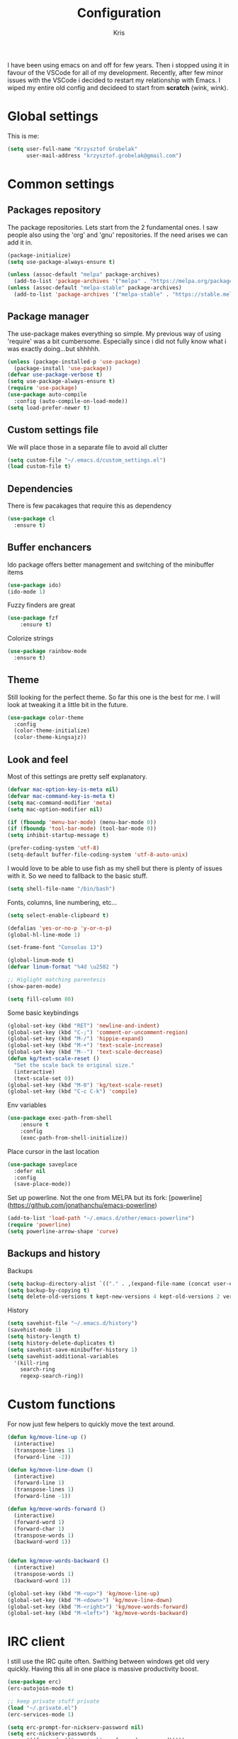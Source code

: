 #+TITLE: Configuration
#+AUTHOR: Kris

I have been using emacs on and off for few years. Then i stopped using it in favour of the VSCode for all of my development.
Recently, after few minor issues with the VSCode i decided to restart my relationship with Emacs. 
I wiped my entire old config and decideed to start from *scratch* (wink, wink).


* Global settings

This is me:
  #+BEGIN_SRC emacs-lisp
(setq user-full-name "Krzysztof Grobelak"
      user-mail-address "krzysztof.grobelak@gmail.com")
  #+END_SRC


* Common settings 

** Packages repository
The package repositories. Lets start from the 2 fundamental ones. I saw people also using the 'org' and 'gnu'
repositories. If the need arises we can add it in.
#+BEGIN_SRC emacs-lisp
(package-initialize)
(setq use-package-always-ensure t)

(unless (assoc-default "melpa" package-archives)
  (add-to-list 'package-archives '("melpa" . "https://melpa.org/packages/") t))
(unless (assoc-default "melpa-stable" package-archives)
  (add-to-list 'package-archives '("melpa-stable" . "https://stable.melpa.org/packages") t))

#+END_SRC


** Package manager
The use-package makes everything so simple. My previous way of using 'require' was a bit cumbersome. 
Especially since i did not fully know what i was exactly doing...but shhhhh.
#+BEGIN_SRC emacs-lisp
  (unless (package-installed-p 'use-package)
    (package-install 'use-package))
  (defvar use-package-verbose t)
  (setq use-package-always-ensure t)
  (require 'use-package)
  (use-package auto-compile
    :config (auto-compile-on-load-mode))
  (setq load-prefer-newer t)
#+END_SRC


** Custom settings file
We will place those in a separate file to avoid all clutter
#+BEGIN_SRC emacs-lisp
(setq custom-file "~/.emacs.d/custom_settings.el")
(load custom-file t)
#+END_SRC


** Dependencies
There is few pacakages that require this as dependency
#+BEGIN_SRC emacs-lisp
  (use-package cl
    :ensure t)
#+END_SRC


** Buffer enchancers

Ido package offers better management and switching of the minibuffer items
#+BEGIN_SRC emacs-lisp
  (use-package ido)
  (ido-mode 1)
#+END_SRC

Fuzzy finders are great
#+BEGIN_SRC emacs-lisp
  (use-package fzf
      :ensure t)
#+END_SRC

Colorize strings
#+BEGIN_SRC emacs-lisp
(use-package rainbow-mode
  :ensure t)
#+END_SRC

** Theme
Still looking for the perfect theme. So far this one is the best for me. I will look at tweaking it a little bit 
in the future.
#+BEGIN_SRC emacs-lisp
  (use-package color-theme
    :config
    (color-theme-initialize)
    (color-theme-kingsajz))
#+END_SRC


** Look and feel
Most of this settings are pretty self explanatory.
#+BEGIN_SRC emacs-lisp
  (defvar mac-option-key-is-meta nil)
  (defvar mac-command-key-is-meta t)
  (setq mac-command-modifier 'meta)
  (setq mac-option-modifier nil)

  (if (fboundp 'menu-bar-mode) (menu-bar-mode 0))
  (if (fboundp 'tool-bar-mode) (tool-bar-mode 0))
  (setq inhibit-startup-message t)

  (prefer-coding-system 'utf-8)
  (setq-default buffer-file-coding-system 'utf-8-auto-unix)
#+END_SRC

I would love to be able to use fish as my shell but there is plenty of issues with it. 
So we need to fallback to the basic stuff.
#+BEGIN_SRC emacs-lisp
  (setq shell-file-name "/bin/bash")
#+END_SRC

Fonts, columns, line numbering, etc...
#+BEGIN_SRC emacs-lisp
  (setq select-enable-clipboard t)

  (defalias 'yes-or-no-p 'y-or-n-p)
  (global-hl-line-mode 1)

  (set-frame-font "Consolas 13")

  (global-linum-mode t)
  (defvar linum-format "%4d \u2502 ")

  ;; Higlight matching parentesis
  (show-paren-mode)

  (setq fill-column 80)
#+END_SRC

Some basic keybindings
#+BEGIN_SRC emacs-lisp
  (global-set-key (kbd "RET") 'newline-and-indent)
  (global-set-key (kbd "C-;") 'comment-or-uncomment-region)
  (global-set-key (kbd "M-/") 'hippie-expand)
  (global-set-key (kbd "M-+") 'text-scale-increase)
  (global-set-key (kbd "M--") 'text-scale-decrease)
  (defun kg/text-scale-reset ()
    "Set the scale back to original size."
    (interactive)
    (text-scale-set 0))
  (global-set-key (kbd "M-0") 'kg/text-scale-reset)
  (global-set-key (kbd "C-c C-k") 'compile)
#+END_SRC

Env variables
#+BEGIN_SRC emacs-lisp
  (use-package exec-path-from-shell
      :ensure t
      :config
      (exec-path-from-shell-initialize))
#+END_SRC

Place cursor in the last location
#+BEGIN_SRC emacs-lisp
  (use-package saveplace
    :defer nil
    :config
    (save-place-mode))
#+END_SRC

Set up powerline. Not the one from MELPA but its fork: [powerline](https://github.com/jonathanchu/emacs-powerline)
#+BEGIN_SRC emacs-lisp
  (add-to-list 'load-path "~/.emacs.d/other/emacs-powerline")
  (require 'powerline)
  (setq powerline-arrow-shape 'curve) 
#+END_SRC


** Backups and history
Backups
#+BEGIN_SRC emacs-lisp
  (setq backup-directory-alist `(("." . ,(expand-file-name (concat user-emacs-directory "backups")))))
  (setq backup-by-copying t)
  (setq delete-old-versions t kept-new-versions 4 kept-old-versions 2 version-control t)
#+END_SRC

History
#+BEGIN_SRC emacs-lisp
  (setq savehist-file "~/.emacs.d/history")
  (savehist-mode 1)
  (setq history-length t)
  (setq history-delete-duplicates t)
  (setq savehist-save-minibuffer-history 1)
  (setq savehist-additional-variables
	'(kill-ring
	  search-ring
	  regexp-search-ring))

#+END_SRC


* Custom functions

For now just few helpers to quickly move the text around.

#+BEGIN_SRC emacs-lisp
  (defun kg/move-line-up ()
    (interactive)
    (transpose-lines 1)
    (forward-line -2))

  (defun kg/move-line-down ()
    (interactive)
    (forward-line 1)
    (transpose-lines 1)
    (forward-line -1))

  (defun kg/move-words-forward ()
    (interactive)
    (forward-word 1)
    (forward-char 1)
    (transpose-words 1)
    (backward-word 1))


  (defun kg/move-words-backward ()
    (interactive)
    (transpose-words 1)
    (backward-word 1))

  (global-set-key (kbd "M-<up>") 'kg/move-line-up)
  (global-set-key (kbd "M-<down>") 'kg/move-line-down)
  (global-set-key (kbd "M-<right>") 'kg/move-words-forward)
  (global-set-key (kbd "M-<left>") 'kg/move-words-backward)
#+END_SRC


* IRC client
I still use the IRC quite often. Swithing between windows get old very quickly. 
Having this all in one place is massive productivity boost.
#+BEGIN_SRC emacs-lisp
(use-package erc)
(erc-autojoin-mode t)

;; keep private stuff private
(load "~/.private.el")
(erc-services-mode 1)

(setq erc-prompt-for-nickserv-password nil)
(setq erc-nickserv-passwords
      '((freenode (("caspinol" . ,freenode-password)))))

                                        ; IRC auto connect on C-c ef
(global-set-key "\C-cef" (lambda () (interactive)
                           (erc :server "irc.freenode.net"
                                :port "6667"
                                :nick "caspinol"
                                )))

                                        ; now auto join channels
(setq erc-autojoin-channels-alist '(("freenode.net"
                                     "#rust" "##c" "#rust-embedded" "#rust-networking")))
#+END_SRC


* Coding

Now the meat of the config. 
** Common
*** Code completion
#+BEGIN_SRC emacs-lisp
  (use-package company
    :init
    (setq company-minimum-prefix-length 2
	  company-require-match 0
	  company-selection-wrap-around t
	  company-dabbrev-downcase nil
	  company-tooltip-limit 20
	  company-tooltip-align-annotations 't
	  company-idle-delay .4
	  company-begin-commands '(self-insert-command))
    (eval-after-load 'company
      '(add-to-list 'company-backends '(company-files
					company-capf)))
    :config
    (global-company-mode))
#+END_SRC


*** Code linting

Both the flycheck and Language Server Protocol are very handy. The LSP did not work so great for Rust yet,
but will set up one for Vue. So keeping it in for now. 
#+BEGIN_SRC emacs-lisp
  (use-package flycheck
    :ensure t
    :diminish flycheck-mode
    :defer 2
    :config
    (global-flycheck-mode))

  (use-package lsp-mode
    :commands lsp
    :config (require 'lsp-clients))
#+END_SRC

Highlight the pairs of braces and quotes.
#+BEGIN_SRC emacs-lisp
  (use-package autopair
    :ensure t)
#+END_SRC


*** Versioning

Git support. The tool is great so far but i only licked the surface so far.
#+BEGIN_SRC emacs-lisp
  (use-package magit
      :ensure t
      :bind ("C-x m" . magit-status))
#+END_SRC



** Javascript
#+BEGIN_SRC emacs-lisp
  (use-package js2-mode
    :ensure t
    :mode ("\\.js$" . js2-mode))

  ;; Cool javascript formatter
  (use-package prettier-js
      :ensure t
      :config
      (setq prettier-js-args '(
			    "--trailing-comma" "es5"
			    "--single-quote" "true"
			    "--print-width" "100"
			    ))
      (add-hook 'js2-mode-hook 'prettier-js-mode))
#+END_SRC

Replace the 'function' keyword with a shorthand symbol. Its just estetics...
#+BEGIN_SRC emacs-lisp
  (font-lock-add-keywords
   'js2-mode `(("\\(function\\).*("
		(0 (progn (compose-region (match-beginning 1)
					  (match-end 1) "\u0192")
			  nil)))))
#+END_SRC 

** JSON
#+BEGIN_SRC emacs-lisp
  (use-package json-mode
    :ensure t
    :mode "\\.json$")
#+END_SRC


** Web
#+BEGIN_SRC emacs-lisp
  (use-package web-mode
    :ensure t
    :mode ("\\.html$" . web-mode))
#+END_SRC


** C
#+BEGIN_SRC emacs-lisp
  (use-package irony
    :ensure t
    :hook (c-mode . irony-mode))

  (use-package company-irony
    :ensure t
    :after company
    :config
    (add-to-list 'company-backends 'company-irony))

  (use-package flycheck-irony
    :ensure t
    :after flycheck
    :hook (flycheck-mode . flycheck-irony-setup))
#+END_SRC


** Rust

The main config file for Rust projects is in .toml format... so why not.
#+BEGIN_SRC emacs-lisp
  (use-package toml-mode
    :ensure t)
#+END_SRC

Syntax highlighting. Also added a hook to execute the rustfmt just before saving it. 
#+BEGIN_SRC emacs-lisp
  (use-package rust-mode
    :ensure t
    :hook
    (rust-mode . lsp)
    (before-save . (lambda()
		     "Format the code before saving"
		     (when (eq major-mode 'rust-mode)
		       (rust-format-buffer)))))
#+END_SRC

Cargo is the package manager and so much more.
#+BEGIN_SRC emacs-lisp
  (use-package cargo
    :ensure t
    :hook (rust-mode . cargo-minor-mode))
#+END_SRC

And compiler checking
#+BEGIN_SRC emacs-lisp
  (use-package flycheck-rust
    :config (add-hook 'flycheck-mode-hook #'flycheck-rust-setup))
#+END_SRC

** Markdown
#+BEGIN_SRC emacs-lisp
  (use-package markdown-mode
    :ensure t
    :commands (markdown-mode gfm-mode)
    :mode (("README\\.md\\'" . gfm-mode)
	   ("\\.md\\'" . markdown-mode)
	   ("\\.markdown\\'" . markdown-mode))
    :init (setq markdown-command "multimarkdown")
    :hook
    (markdown-mode . visual-line-mode)
    (markdown-mode . variable-pitch-mode))

#+END_SRC


* Org

Default org document directory
#+BEGIN_SRC emacs-lisp
  (defvar org-directory "~/Dropbox/org_doc")
#+END_SRC


#+BEGIN_SRC emacs-lisp
  (defvar org-src-fontify-natively t)
  (defvar org-src-tab-acts-natively t)

  ;; Export as markdown files
  (use-package ox-md
    :ensure nil
    :defer 3
    :after org)

  ;; Hugo support
  (use-package ox-hugo
    :defer 3
    :after org)

  (use-package babel
    :ensure t
    :init
    (defvar org-confirm-babel-evaluate nil)
    :defer t)

#+END_SRC

